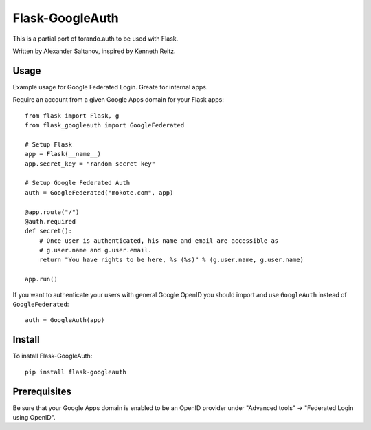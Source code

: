 Flask-GoogleAuth
================
This is a partial port of torando.auth to be used with Flask.

Written by Alexander Saltanov, inspired by Kenneth Reitz.


Usage
-----
Example usage for Google Federated Login. Greate for internal apps.

Require an account from a given Google Apps domain for your Flask apps::

    from flask import Flask, g
    from flask_googleauth import GoogleFederated

    # Setup Flask
    app = Flask(__name__)
    app.secret_key = "random secret key"

    # Setup Google Federated Auth
    auth = GoogleFederated("mokote.com", app)

    @app.route("/")
    @auth.required
    def secret():
        # Once user is authenticated, his name and email are accessible as
        # g.user.name and g.user.email.
        return "You have rights to be here, %s (%s)" % (g.user.name, g.user.name)

    app.run()

If you want to authenticate your users with general Google OpenID you should import and use ``GoogleAuth`` instead of ``GoogleFederated``::

    auth = GoogleAuth(app)


Install
-------
To install Flask-GoogleAuth::

    pip install flask-googleauth


Prerequisites
-------------
Be sure that your Google Apps domain is enabled to be an OpenID provider under "Advanced tools" → "Federated Login using OpenID".
